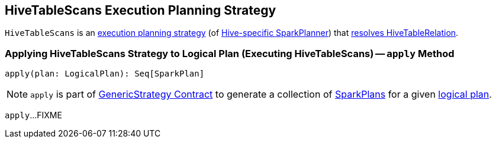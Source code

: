 == [[HiveTableScans]] HiveTableScans Execution Planning Strategy

`HiveTableScans` is an link:../spark-sql-SparkStrategy.adoc[execution planning strategy] (of link:HiveSessionStateBuilder.adoc#planner[Hive-specific SparkPlanner]) that <<apply, resolves HiveTableRelation>>.

=== [[apply]] Applying HiveTableScans Strategy to Logical Plan (Executing HiveTableScans) -- `apply` Method

[source, scala]
----
apply(plan: LogicalPlan): Seq[SparkPlan]
----

NOTE: `apply` is part of link:../spark-sql-catalyst-GenericStrategy.adoc#apply[GenericStrategy Contract] to generate a collection of link:../spark-sql-SparkPlan.adoc[SparkPlans] for a given link:../spark-sql-LogicalPlan.adoc[logical plan].

`apply`...FIXME
